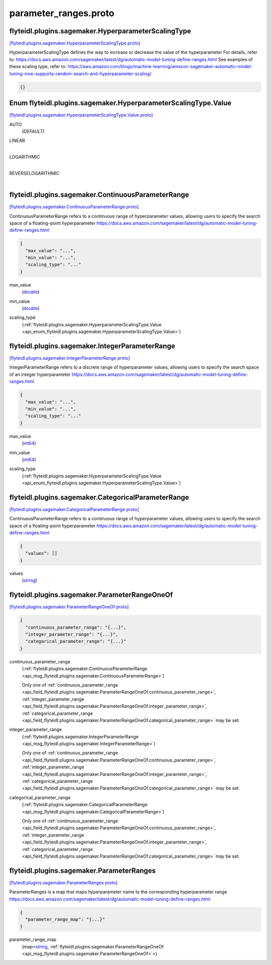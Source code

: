 .. _api_file_flyteidl/plugins/sagemaker/parameter_ranges.proto:

parameter_ranges.proto
=================================================

.. _api_msg_flyteidl.plugins.sagemaker.HyperparameterScalingType:

flyteidl.plugins.sagemaker.HyperparameterScalingType
----------------------------------------------------

`[flyteidl.plugins.sagemaker.HyperparameterScalingType proto] <https://github.com/lyft/flyteidl/blob/master/protos/flyteidl/plugins/sagemaker/parameter_ranges.proto#L9>`_

HyperparameterScalingType defines the way to increase or decrease the value of the hyperparameter
For details, refer to: https://docs.aws.amazon.com/sagemaker/latest/dg/automatic-model-tuning-define-ranges.html
See examples of these scaling type, refer to: https://aws.amazon.com/blogs/machine-learning/amazon-sagemaker-automatic-model-tuning-now-supports-random-search-and-hyperparameter-scaling/

.. code-block:: json

  {}



.. _api_enum_flyteidl.plugins.sagemaker.HyperparameterScalingType.Value:

Enum flyteidl.plugins.sagemaker.HyperparameterScalingType.Value
---------------------------------------------------------------

`[flyteidl.plugins.sagemaker.HyperparameterScalingType.Value proto] <https://github.com/lyft/flyteidl/blob/master/protos/flyteidl/plugins/sagemaker/parameter_ranges.proto#L10>`_


.. _api_enum_value_flyteidl.plugins.sagemaker.HyperparameterScalingType.Value.AUTO:

AUTO
  *(DEFAULT)* ⁣
  
.. _api_enum_value_flyteidl.plugins.sagemaker.HyperparameterScalingType.Value.LINEAR:

LINEAR
  ⁣
  
.. _api_enum_value_flyteidl.plugins.sagemaker.HyperparameterScalingType.Value.LOGARITHMIC:

LOGARITHMIC
  ⁣
  
.. _api_enum_value_flyteidl.plugins.sagemaker.HyperparameterScalingType.Value.REVERSELOGARITHMIC:

REVERSELOGARITHMIC
  ⁣
  

.. _api_msg_flyteidl.plugins.sagemaker.ContinuousParameterRange:

flyteidl.plugins.sagemaker.ContinuousParameterRange
---------------------------------------------------

`[flyteidl.plugins.sagemaker.ContinuousParameterRange proto] <https://github.com/lyft/flyteidl/blob/master/protos/flyteidl/plugins/sagemaker/parameter_ranges.proto#L21>`_

ContinuousParameterRange refers to a continuous range of hyperparameter values, allowing
users to specify the search space of a floating-point hyperparameter
https://docs.aws.amazon.com/sagemaker/latest/dg/automatic-model-tuning-define-ranges.html

.. code-block:: json

  {
    "max_value": "...",
    "min_value": "...",
    "scaling_type": "..."
  }

.. _api_field_flyteidl.plugins.sagemaker.ContinuousParameterRange.max_value:

max_value
  (`double <https://developers.google.com/protocol-buffers/docs/proto#scalar>`_) 
  
.. _api_field_flyteidl.plugins.sagemaker.ContinuousParameterRange.min_value:

min_value
  (`double <https://developers.google.com/protocol-buffers/docs/proto#scalar>`_) 
  
.. _api_field_flyteidl.plugins.sagemaker.ContinuousParameterRange.scaling_type:

scaling_type
  (:ref:`flyteidl.plugins.sagemaker.HyperparameterScalingType.Value <api_enum_flyteidl.plugins.sagemaker.HyperparameterScalingType.Value>`) 
  


.. _api_msg_flyteidl.plugins.sagemaker.IntegerParameterRange:

flyteidl.plugins.sagemaker.IntegerParameterRange
------------------------------------------------

`[flyteidl.plugins.sagemaker.IntegerParameterRange proto] <https://github.com/lyft/flyteidl/blob/master/protos/flyteidl/plugins/sagemaker/parameter_ranges.proto#L30>`_

IntegerParameterRange refers to a discrete range of hyperparameter values, allowing
users to specify the search space of an integer hyperparameter
https://docs.aws.amazon.com/sagemaker/latest/dg/automatic-model-tuning-define-ranges.html

.. code-block:: json

  {
    "max_value": "...",
    "min_value": "...",
    "scaling_type": "..."
  }

.. _api_field_flyteidl.plugins.sagemaker.IntegerParameterRange.max_value:

max_value
  (`int64 <https://developers.google.com/protocol-buffers/docs/proto#scalar>`_) 
  
.. _api_field_flyteidl.plugins.sagemaker.IntegerParameterRange.min_value:

min_value
  (`int64 <https://developers.google.com/protocol-buffers/docs/proto#scalar>`_) 
  
.. _api_field_flyteidl.plugins.sagemaker.IntegerParameterRange.scaling_type:

scaling_type
  (:ref:`flyteidl.plugins.sagemaker.HyperparameterScalingType.Value <api_enum_flyteidl.plugins.sagemaker.HyperparameterScalingType.Value>`) 
  


.. _api_msg_flyteidl.plugins.sagemaker.CategoricalParameterRange:

flyteidl.plugins.sagemaker.CategoricalParameterRange
----------------------------------------------------

`[flyteidl.plugins.sagemaker.CategoricalParameterRange proto] <https://github.com/lyft/flyteidl/blob/master/protos/flyteidl/plugins/sagemaker/parameter_ranges.proto#L39>`_

ContinuousParameterRange refers to a continuous range of hyperparameter values, allowing
users to specify the search space of a floating-point hyperparameter
https://docs.aws.amazon.com/sagemaker/latest/dg/automatic-model-tuning-define-ranges.html

.. code-block:: json

  {
    "values": []
  }

.. _api_field_flyteidl.plugins.sagemaker.CategoricalParameterRange.values:

values
  (`string <https://developers.google.com/protocol-buffers/docs/proto#scalar>`_) 
  


.. _api_msg_flyteidl.plugins.sagemaker.ParameterRangeOneOf:

flyteidl.plugins.sagemaker.ParameterRangeOneOf
----------------------------------------------

`[flyteidl.plugins.sagemaker.ParameterRangeOneOf proto] <https://github.com/lyft/flyteidl/blob/master/protos/flyteidl/plugins/sagemaker/parameter_ranges.proto#L43>`_


.. code-block:: json

  {
    "continuous_parameter_range": "{...}",
    "integer_parameter_range": "{...}",
    "categorical_parameter_range": "{...}"
  }

.. _api_field_flyteidl.plugins.sagemaker.ParameterRangeOneOf.continuous_parameter_range:

continuous_parameter_range
  (:ref:`flyteidl.plugins.sagemaker.ContinuousParameterRange <api_msg_flyteidl.plugins.sagemaker.ContinuousParameterRange>`) 
  
  
  Only one of :ref:`continuous_parameter_range <api_field_flyteidl.plugins.sagemaker.ParameterRangeOneOf.continuous_parameter_range>`, :ref:`integer_parameter_range <api_field_flyteidl.plugins.sagemaker.ParameterRangeOneOf.integer_parameter_range>`, :ref:`categorical_parameter_range <api_field_flyteidl.plugins.sagemaker.ParameterRangeOneOf.categorical_parameter_range>` may be set.
  
.. _api_field_flyteidl.plugins.sagemaker.ParameterRangeOneOf.integer_parameter_range:

integer_parameter_range
  (:ref:`flyteidl.plugins.sagemaker.IntegerParameterRange <api_msg_flyteidl.plugins.sagemaker.IntegerParameterRange>`) 
  
  
  Only one of :ref:`continuous_parameter_range <api_field_flyteidl.plugins.sagemaker.ParameterRangeOneOf.continuous_parameter_range>`, :ref:`integer_parameter_range <api_field_flyteidl.plugins.sagemaker.ParameterRangeOneOf.integer_parameter_range>`, :ref:`categorical_parameter_range <api_field_flyteidl.plugins.sagemaker.ParameterRangeOneOf.categorical_parameter_range>` may be set.
  
.. _api_field_flyteidl.plugins.sagemaker.ParameterRangeOneOf.categorical_parameter_range:

categorical_parameter_range
  (:ref:`flyteidl.plugins.sagemaker.CategoricalParameterRange <api_msg_flyteidl.plugins.sagemaker.CategoricalParameterRange>`) 
  
  
  Only one of :ref:`continuous_parameter_range <api_field_flyteidl.plugins.sagemaker.ParameterRangeOneOf.continuous_parameter_range>`, :ref:`integer_parameter_range <api_field_flyteidl.plugins.sagemaker.ParameterRangeOneOf.integer_parameter_range>`, :ref:`categorical_parameter_range <api_field_flyteidl.plugins.sagemaker.ParameterRangeOneOf.categorical_parameter_range>` may be set.
  


.. _api_msg_flyteidl.plugins.sagemaker.ParameterRanges:

flyteidl.plugins.sagemaker.ParameterRanges
------------------------------------------

`[flyteidl.plugins.sagemaker.ParameterRanges proto] <https://github.com/lyft/flyteidl/blob/master/protos/flyteidl/plugins/sagemaker/parameter_ranges.proto#L53>`_

ParameterRanges is a map that maps hyperparameter name to the corresponding hyperparameter range
https://docs.aws.amazon.com/sagemaker/latest/dg/automatic-model-tuning-define-ranges.html

.. code-block:: json

  {
    "parameter_range_map": "{...}"
  }

.. _api_field_flyteidl.plugins.sagemaker.ParameterRanges.parameter_range_map:

parameter_range_map
  (map<`string <https://developers.google.com/protocol-buffers/docs/proto#scalar>`_, :ref:`flyteidl.plugins.sagemaker.ParameterRangeOneOf <api_msg_flyteidl.plugins.sagemaker.ParameterRangeOneOf>`>) 
  

